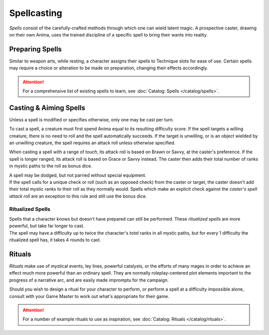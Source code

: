 **************
Spellcasting
**************
*Spells* consist of the carefully-crafted methods through which one can wield latent magic. A prospective caster, drawing on their own Anima, uses the trained discipline of a specific spell to bring their wants into reality.

Preparing Spells
==========
Similar to weapon arts, while resting, a character assigns their spells to Technique slots for ease of use. Certain spells may require a choice or alteration to be made on preparation, changing their effects accordingly.

.. attention::
  For a comprehensive list of existing spells to learn, see :doc:`Catalog: Spells </catalog/spells>`.

Casting & Aiming Spells
==========
Unless a spell is modified or specifies otherwise, only one may be cast per turn.

To cast a spell, a creature must first spend Anima equal to its resulting difficulty score. If the spell targets a willing creature, there is no need to roll and the spell automatically succeeds. If the target is unwilling, or is an object wielded by an unwilling creature, the spell requires an attack roll unless otherwise specified.

When casting a spell with a range of *touch*, its attack roll is based on Brawn or Savvy, at the caster's preference. If the spell is longer ranged, its attack roll is based on Grace or Savvy instead. The caster then adds their total number of ranks in mystic paths to the roll as bonus dice.

| A spell may be dodged, but not parried without special equipment.
| If the spell calls for a unique check or roll (such as an opposed check) from the caster or target, the caster doesn't add their total mystic ranks to their roll as they normally would. Spells which make an explicit check against the *caster's spell attack roll* are an exception to this rule and still use the bonus dice.

Ritualized Spells
----------
| Spells that a character knows but doesn't have prepared can still be performed. These *ritualized spells* are more powerful, but take far longer to cast.
| The spell may have a difficulty up to twice the character's *total* ranks in all mystic paths, but for every 1 difficulty the ritualized spell has, it takes 4 rounds to cast.

Rituals
==========
*Rituals* make use of mystical events, ley lines, powerful catalysts, or the efforts of many mages in order to achieve an effect much more powerful than an ordinary spell. They are normally roleplay-centered plot elements important to the progress of a narrative arc, and are easily made impromptu for the campaign.

Should you wish to design a ritual for your character to perform, or perform a spell at a difficulty impossible alone, consult with your Game Master to work out what's appropriate for their game.

.. attention::
  For a number of example rituals to use as inspiration, see :doc:`Catalog: Rituals </catalog/rituals>`.
